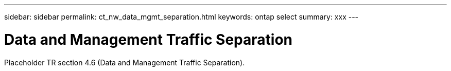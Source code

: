 ---
sidebar: sidebar
permalink: ct_nw_data_mgmt_separation.html
keywords: ontap select
summary: xxx
---

= Data and Management Traffic Separation
:hardbreaks:
:nofooter:
:icons: font
:linkattrs:
:imagesdir: ./media/

[.lead]
Placeholder TR section 4.6 (Data and Management Traffic Separation).
